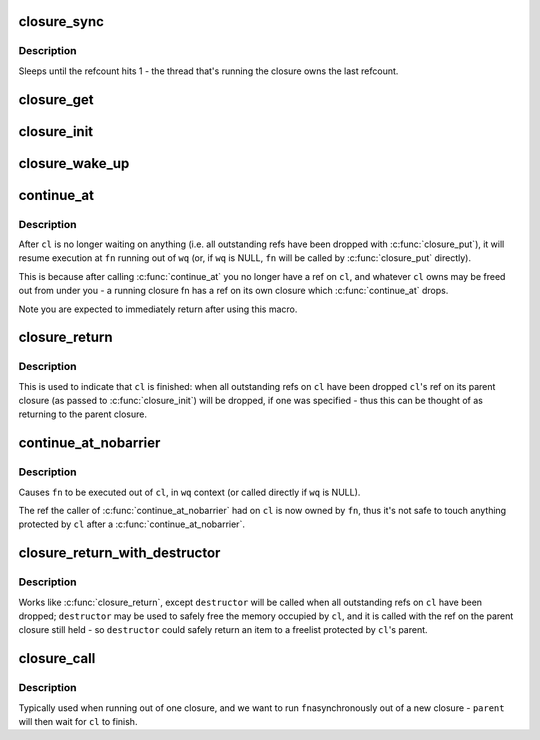 .. -*- coding: utf-8; mode: rst -*-
.. src-file: drivers/md/bcache/closure.h

.. _`closure_sync`:

closure_sync
============

.. c:function:: void closure_sync(struct closure *cl)

    sleep until a closure a closure has nothing left to wait on

    :param struct closure \*cl:
        *undescribed*

.. _`closure_sync.description`:

Description
-----------

Sleeps until the refcount hits 1 - the thread that's running the closure owns
the last refcount.

.. _`closure_get`:

closure_get
===========

.. c:function:: void closure_get(struct closure *cl)

    increment a closure's refcount

    :param struct closure \*cl:
        *undescribed*

.. _`closure_init`:

closure_init
============

.. c:function:: void closure_init(struct closure *cl, struct closure *parent)

    Initialize a closure, setting the refcount to 1

    :param struct closure \*cl:
        closure to initialize

    :param struct closure \*parent:
        parent of the new closure. cl will take a refcount on it for its
        lifetime; may be NULL.

.. _`closure_wake_up`:

closure_wake_up
===============

.. c:function:: void closure_wake_up(struct closure_waitlist *list)

    wake up all closures on a wait list.

    :param struct closure_waitlist \*list:
        *undescribed*

.. _`continue_at`:

continue_at
===========

.. c:function::  continue_at( _cl,  _fn,  _wq)

    jump to another function with barrier

    :param  _cl:
        *undescribed*

    :param  _fn:
        *undescribed*

    :param  _wq:
        *undescribed*

.. _`continue_at.description`:

Description
-----------

After \ ``cl``\  is no longer waiting on anything (i.e. all outstanding refs have
been dropped with \ :c:func:`closure_put`\ ), it will resume execution at \ ``fn``\  running out
of \ ``wq``\  (or, if \ ``wq``\  is NULL, \ ``fn``\  will be called by \ :c:func:`closure_put`\  directly).

This is because after calling \ :c:func:`continue_at`\  you no longer have a ref on \ ``cl``\ ,
and whatever \ ``cl``\  owns may be freed out from under you - a running closure fn
has a ref on its own closure which \ :c:func:`continue_at`\  drops.

Note you are expected to immediately return after using this macro.

.. _`closure_return`:

closure_return
==============

.. c:function::  closure_return( _cl)

    finish execution of a closure

    :param  _cl:
        *undescribed*

.. _`closure_return.description`:

Description
-----------

This is used to indicate that \ ``cl``\  is finished: when all outstanding refs on
\ ``cl``\  have been dropped \ ``cl``\ 's ref on its parent closure (as passed to
\ :c:func:`closure_init`\ ) will be dropped, if one was specified - thus this can be
thought of as returning to the parent closure.

.. _`continue_at_nobarrier`:

continue_at_nobarrier
=====================

.. c:function::  continue_at_nobarrier( _cl,  _fn,  _wq)

    jump to another function without barrier

    :param  _cl:
        *undescribed*

    :param  _fn:
        *undescribed*

    :param  _wq:
        *undescribed*

.. _`continue_at_nobarrier.description`:

Description
-----------

Causes \ ``fn``\  to be executed out of \ ``cl``\ , in \ ``wq``\  context (or called directly if
\ ``wq``\  is NULL).

The ref the caller of \ :c:func:`continue_at_nobarrier`\  had on \ ``cl``\  is now owned by \ ``fn``\ ,
thus it's not safe to touch anything protected by \ ``cl``\  after a
\ :c:func:`continue_at_nobarrier`\ .

.. _`closure_return_with_destructor`:

closure_return_with_destructor
==============================

.. c:function::  closure_return_with_destructor( _cl,  _destructor)

    finish execution of a closure, with destructor

    :param  _cl:
        *undescribed*

    :param  _destructor:
        *undescribed*

.. _`closure_return_with_destructor.description`:

Description
-----------

Works like \ :c:func:`closure_return`\ , except \ ``destructor``\  will be called when all
outstanding refs on \ ``cl``\  have been dropped; \ ``destructor``\  may be used to safely
free the memory occupied by \ ``cl``\ , and it is called with the ref on the parent
closure still held - so \ ``destructor``\  could safely return an item to a
freelist protected by \ ``cl``\ 's parent.

.. _`closure_call`:

closure_call
============

.. c:function:: void closure_call(struct closure *cl, closure_fn fn, struct workqueue_struct *wq, struct closure *parent)

    execute \ ``fn``\  out of a new, uninitialized closure

    :param struct closure \*cl:
        *undescribed*

    :param closure_fn fn:
        *undescribed*

    :param struct workqueue_struct \*wq:
        *undescribed*

    :param struct closure \*parent:
        *undescribed*

.. _`closure_call.description`:

Description
-----------

Typically used when running out of one closure, and we want to run \ ``fn``\ 
asynchronously out of a new closure - \ ``parent``\  will then wait for \ ``cl``\  to
finish.

.. This file was automatic generated / don't edit.

